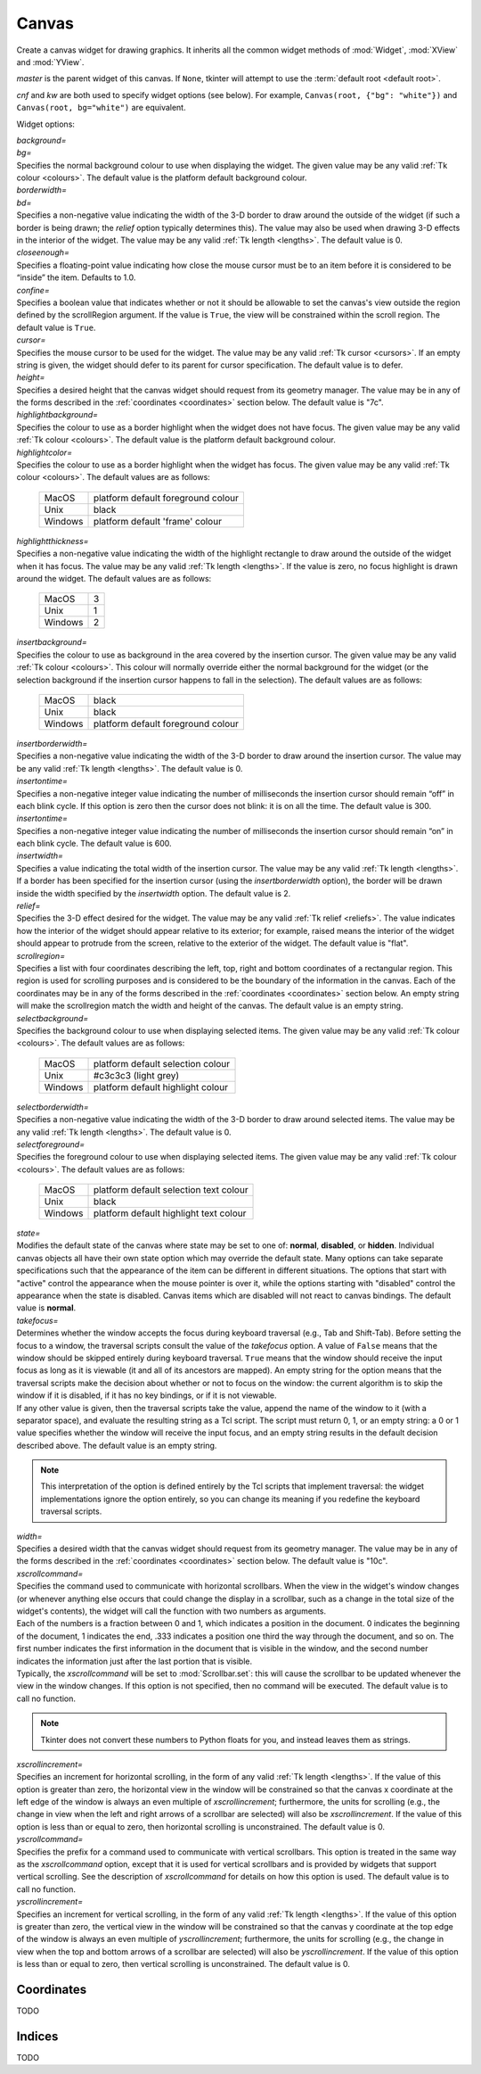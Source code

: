 .. raw:: html

    <style> .c3c3c3 {color:#c3c3c3} </style>

.. role:: c3c3c3

******
Canvas
******

.. class:: Canvas(master=None, cnf={}, **kw)

    Create a canvas widget for drawing graphics. It inherits all the common
    widget methods of :mod:`Widget`, :mod:`XView` and :mod:`YView`.

    *master* is the parent widget of this canvas. If ``None``, tkinter will
    attempt to use the :term:`default root <default root>`.

    *cnf* and *kw* are both used to specify widget options (see below). For
    example, ``Canvas(root, {"bg": "white"})`` and
    ``Canvas(root, bg="white")`` are equivalent.

    Widget options:

    | *background=*
    | *bg=*
    | Specifies the normal background colour to use when displaying the
      widget. The given value may be any valid :ref:`Tk colour <colours>`. The
      default value is the platform default background colour.

    | *borderwidth=*
    | *bd=*
    | Specifies a non-negative value indicating the width of the 3-D border to
      draw around the outside of the widget (if such a border is being drawn;
      the *relief* option typically determines this). The value may also be
      used when drawing 3-D effects in the interior of the widget. The value
      may be any valid :ref:`Tk length <lengths>`. The default value is 0.

    | *closeenough=*
    | Specifies a floating-point value indicating how close the mouse cursor
      must be to an item before it is considered to be “inside” the item.
      Defaults to 1.0.

    | *confine=*
    | Specifies a boolean value that indicates whether or not it should be
      allowable to set the canvas's view outside the region defined by the
      scrollRegion argument. If the value is ``True``, the view will be
      constrained within the scroll region. The default value is ``True``.

    | *cursor=*
    | Specifies the mouse cursor to be used for the widget. The value may be
      any valid :ref:`Tk cursor <cursors>`. If an empty string is given, the
      widget should defer to its parent for cursor specification. The default
      value is to defer.

    | *height=*
    | Specifies a desired height that the canvas widget should request from
      its geometry manager. The value may be in any of the forms described in
      the :ref:`coordinates <coordinates>` section below. The default value is
      "7c".

    | *highlightbackground=*
    | Specifies the colour to use as a border highlight when the widget does
      not have focus. The given value may be any valid
      :ref:`Tk colour <colours>`. The default value is the platform default
      background colour.

    | *highlightcolor=*
    | Specifies the colour to use as a border highlight when the widget has
      focus. The given value may be any valid :ref:`Tk colour <colours>`. The
      default values are as follows:

      +---------+------------------------------------+
      | MacOS   | platform default foreground colour |
      +---------+------------------------------------+
      | Unix    | black                              |
      +---------+------------------------------------+
      | Windows | platform default 'frame' colour    |
      +---------+------------------------------------+

    | *highlightthickness=*
    | Specifies a non-negative value indicating the width of the highlight
      rectangle to draw around the outside of the widget when it has focus.
      The value may be any valid :ref:`Tk length <lengths>`. If the value is
      zero, no focus highlight is drawn around the widget. The default values
      are as follows:

      +---------+---+
      | MacOS   | 3 |
      +---------+---+
      | Unix    | 1 |
      +---------+---+
      | Windows | 2 |
      +---------+---+

    | *insertbackground=*
    | Specifies the colour to use as background in the area covered by the
      insertion cursor. The given value may be any valid
      :ref:`Tk colour <colours>`. This colour will normally override either
      the normal background for the widget (or the selection background if the
      insertion cursor happens to fall in the selection). The default values
      are as follows:

      +---------+------------------------------------+
      | MacOS   | black                              |
      +---------+------------------------------------+
      | Unix    | black                              |
      +---------+------------------------------------+
      | Windows | platform default foreground colour |
      +---------+------------------------------------+

    | *insertborderwidth=*
    | Specifies a non-negative value indicating the width of the 3-D border to
      draw around the insertion cursor. The value may be any valid
      :ref:`Tk length <lengths>`. The default value is 0.

    | *insertontime=*
    | Specifies a non-negative integer value indicating the number of
      milliseconds the insertion cursor should remain “off” in each blink
      cycle. If this option is zero then the cursor does not blink: it is on
      all the time. The default value is 300.

    | *insertontime=*
    | Specifies a non-negative integer value indicating the number of
      milliseconds the insertion cursor should remain “on” in each blink
      cycle. The default value is 600.

    | *insertwidth=*
    | Specifies a value indicating the total width of the insertion cursor.
      The value may be any valid :ref:`Tk length <lengths>`. If a border has
      been specified for the insertion cursor (using the *insertborderwidth*
      option), the border will be drawn inside the width specified by the
      *insertwidth* option. The default value is 2.

    | *relief=*
    | Specifies the 3-D effect desired for the widget. The value may be any
      valid :ref:`Tk relief <reliefs>`. The value indicates how the interior
      of the widget should appear relative to its exterior; for example,
      raised means the interior of the widget should appear to protrude from
      the screen, relative to the exterior of the widget. The default value
      is "flat".

    | *scrollregion=*
    | Specifies a list with four coordinates describing the left, top, right
      and bottom coordinates of a rectangular region. This region is used for
      scrolling purposes and is considered to be the boundary of the
      information in the canvas. Each of the coordinates may be in any of the
      forms described in the :ref:`coordinates <coordinates>` section below.
      An empty string will make the scrollregion match the width and height of
      the canvas. The default value is an empty string.

    | *selectbackground=*
    | Specifies the background colour to use when displaying selected items.
      The given value may be any valid :ref:`Tk colour <colours>`. The default
      values are as follows:

      +---------+-----------------------------------+
      | MacOS   | platform default selection colour |
      +---------+-----------------------------------+
      | Unix    | #c3c3c3 (:c3c3c3:`light grey`)    |
      +---------+-----------------------------------+
      | Windows | platform default highlight colour |
      +---------+-----------------------------------+

    | *selectborderwidth=*
    | Specifies a non-negative value indicating the width of the 3-D border to
      draw around selected items. The value may be any valid
      :ref:`Tk length <lengths>`. The default value is 0.

    | *selectforeground=*
    | Specifies the foreground colour to use when displaying selected items.
      The given value may be any valid :ref:`Tk colour <colours>`. The default
      values are as follows:

      +---------+----------------------------------------+
      | MacOS   | platform default selection text colour |
      +---------+----------------------------------------+
      | Unix    | black                                  |
      +---------+----------------------------------------+
      | Windows | platform default highlight text colour |
      +---------+----------------------------------------+

    | *state=*
    | Modifies the default state of the canvas where state may be set to one
      of: **normal**, **disabled**, or **hidden**. Individual canvas objects
      all have their own state option which may override the default state.
      Many options can take separate specifications such that the appearance
      of the item can be different in different situations. The options that
      start with "active" control the appearance when the mouse pointer is
      over it, while the options starting with "disabled" control the
      appearance when the state is disabled. Canvas items which are disabled
      will not react to canvas bindings. The default value is **normal**.

    | *takefocus=*
    | Determines whether the window accepts the focus during keyboard
      traversal (e.g., Tab and Shift-Tab). Before setting the focus to a
      window, the traversal scripts consult the value of the *takefocus*
      option. A value of ``False`` means that the window should be skipped
      entirely during keyboard traversal. ``True`` means that the window
      should receive the input focus as long as it is viewable (it and all of
      its ancestors are mapped). An empty string for the option means that the
      traversal scripts make the decision about whether or not to focus on the
      window: the current algorithm is to skip the window if it is disabled,
      if it has no key bindings, or if it is not viewable.

    | If any other value is given, then the traversal scripts take the value,
      append the name of the window to it (with a separator space), and
      evaluate the resulting string as a Tcl script. The script must return 0,
      1, or an empty string: a 0 or 1 value specifies whether the window will
      receive the input focus, and an empty string results in the default
      decision described above. The default value is an empty string.

    .. note::
        This interpretation of the option is defined entirely by the Tcl
        scripts that implement traversal: the widget implementations ignore
        the option entirely, so you can change its meaning if you redefine
        the keyboard traversal scripts.

    | *width=*
    | Specifies a desired width that the canvas widget should request from its
      geometry manager. The value may be in any of the forms described in the
      :ref:`coordinates <coordinates>` section below. The default value is
      "10c".

    | *xscrollcommand=*
    | Specifies the command used to communicate with horizontal scrollbars.
      When the view in the widget's window changes (or whenever anything else
      occurs that could change the display in a scrollbar, such as a change
      in the total size of the widget's contents), the widget will call the
      function with two numbers as arguments.

    | Each of the numbers is a fraction between 0 and 1, which indicates a
      position in the document. 0 indicates the beginning of the document,
      1 indicates the end, .333 indicates a position one third the way through
      the document, and so on. The first number indicates the first
      information in the document that is visible in the window, and the
      second number indicates the information just after the last portion that
      is visible.

    | Typically, the *xscrollcommand* will be set to :mod:`Scrollbar.set`:
      this will cause the scrollbar to be updated whenever the view in the
      window changes. If this option is not specified, then no command will be
      executed. The default value is to call no function.

    .. note::
        Tkinter does not convert these numbers to Python floats for you, and
        instead leaves them as strings.

    | *xscrollincrement=*
    | Specifies an increment for horizontal scrolling, in the form of any
      valid :ref:`Tk length <lengths>`. If the value of this option is
      greater than zero, the horizontal view in the window will be constrained
      so that the canvas x coordinate at the left edge of the window is always
      an even multiple of *xscrollincrement*; furthermore, the units for
      scrolling (e.g., the change in view when the left and right arrows of a
      scrollbar are selected) will also be *xscrollincrement*. If the value of
      this option is less than or equal to zero, then horizontal scrolling is
      unconstrained. The default value is 0.

    | *yscrollcommand=*
    | Specifies the prefix for a command used to communicate with vertical
      scrollbars. This option is treated in the same way as the
      *xscrollcommand* option, except that it is used for vertical scrollbars
      and is provided by widgets that support vertical scrolling. See the
      description of *xscrollcommand* for details on how this option is used.
      The default value is to call no function.

    | *yscrollincrement=*
    | Specifies an increment for vertical scrolling, in the form of any valid
      :ref:`Tk length <lengths>`. If the value of this option is greater than
      zero, the vertical view in the window will be constrained so that the
      canvas y coordinate at the top edge of the window is always an even
      multiple of *yscrollincrement*; furthermore, the units for scrolling
      (e.g., the change in view when the top and bottom arrows of a scrollbar
      are selected) will also be *yscrollincrement*. If the value of this
      option is less than or equal to zero, then vertical scrolling is
      unconstrained. The default value is 0.

    .. method:: addtag_above(newtag, tagOrId)

        For a single item just after (above) the one given by *tagOrId* in the
        display list, add *newtag* to the list of tags associated with the
        item if it is not already present on that list. It is possible that
        no items will be above the item given by *tagOrId*, in which case the
        command has no effect. If *tagOrId* denotes more than one item, then
        the last (topmost) of these items in the display list is used.

    .. method:: addtag_all(newtag)

        For every item, add *newtag* to the list of tags associated with the
        item if it is not already present on that list. It is possible that
        there are no items, in which case the command has no effect.

    .. method:: addtag_below(newtag, tagOrId)

        For a single item just before (below) the one given by *tagOrId* in
        the display list, add *newtag* to the list of tags associated with the
        item if it is not already present on that list. It is possible that
        no items will be below the item given by *tagOrId*, in which case the
        command has no effect. If *tagOrId* denotes more than one item, then
        the first (lowest) of these items in the display list is used.

    .. method:: addtag_closest(newtag, x, y, halo=None, start=None)

        For the item closest to the point given by x and y, add *newtag* to
        the list of tags associated with the item if it is not already present
        on that list. It is possible that there are no items, in which case
        the command has no effect. If more than one item is at the same
        closest distance (e.g. two items overlap the point), then the top-most
        of these items (the last one in the display list) will have the new
        tag applied.

        If *halo* is specified, then it must be a non-negative
        :ref:`length <lengths>`. Any item closer than *halo* to the point is
        considered to overlap it. All items overlapping the halo are treated
        as if they have a distance of 0 from the given point.

        If *start* is specified, it names an item using a tag or id (if by
        tag, it selects the bottom / first item in the display list with the
        given tag). Instead of adding *newtag* to the topmost closest item,
        this will tag the topmost closest item that is below *start* in the
        display list; if no such item exists, then it will behave as if the
        *start* argument had not been specified. This will only have an effect
        if *halo* is given.

    .. method:: addtag_enclosed(newtag, x1, y1, x2, y2)

        For each item completely enclosed within the rectangular region given
        by *x1*, *y1*, *x2*, and *y2*, add *newtag* to the list of tags
        associated with the item if it is not already present on that list. It
        is possible that no items lie fully in this region, in which case the
        command has no effect. ``(x1, y1)`` must be the top-left corner of the
        region and ``(x2, y2)`` the bottom-right.

    .. method:: addtag_overlapping(newtag, x1, y1, x2, y2)

        For each item overlapping the rectangular region given by *x1*, *y1*,
        *x2*, and *y2*, add *newtag* to the list of tags associated with the
        item if it is not already present on that list. It is possible that no
        items overlap this region, in which case the command has no effect.
        ``(x1, y1)`` must be the top-left corner of the region and
        ``(x2, y2)`` the bottom-right.

    .. method:: addtag_withtag(newtag, tagOrId)

        For each item specified by *tagOrId*, add *newtag* to the list of tags
        associated with the item if it is not already present on that list. It
        is possible that no items have this tag / id, in which case the
        command has no effect.

    .. method:: bbox(*args)

        Returns a tuple with four integers giving an approximate bounding box
        for all the items given in *args*. The tuple has the form
        ``(x1, y1, x2, y2)``, such that the drawn areas of all the given
        elements are within the region bounded by x1 on the left, x2 on the
        right, y1 on the top, and y2 on the bottom. The return value may
        overestimate the actual bounding box by a few pixels. If no items
        match any of the item given in *args* or if the matching items have
        empty bounding boxes (i.e. they have nothing to display) then ``None``
        is returned.

    .. method:: canvasx(self, screenx, gridspacing=None)

        Given a window x-coordinate in the canvas *screenx*, this command
        returns the canvas x-coordinate that is displayed at that location. If
        *gridspacing* is specified, then the canvas coordinate is rounded to
        the nearest multiple of *gridspacing* units.

    .. method:: canvasy(screeny, gridspacing=None)

        Given a window y-coordinate in the canvas *screeny*, this command
        returns the canvas y-coordinate that is displayed at that location. If
        *gridspacing* is specified, then the canvas coordinate is rounded to
        the nearest multiple of *gridspacing* units.

    .. method:: coords(*args)

        Query or modify the coordinates that define an item. The first
        argument should always be the tag / id of a canvas item. If no
        coordinates are specified (i.e. the only argument given is the item
        tag / id), this command returns a tuple whose elements are the
        coordinates of the item.

        If coordinates are specified, then they replace the current
        coordinates for the given item. If the tag / id refers to multiple
        items, then the bottom / first one in the display list is used.

        .. note::

            For rectangles, ovals and arcs the returned list of coordinates
            has a fixed order, namely the left, top, right and bottom
            coordinates, which may not be the order originally given. Also
            the coordinates are always returned in screen units with no units
            (that is, in pixels). So if the original coordinates were
            specified for instance in centimeters or inches, the returned
            values will nevertheless be in pixels.

    .. method:: create_arc(*args, **kw)

        Draw an arc, chord or pieslice. Returns the item id.

        *args* is two coordinate points specifying a rectangle containing the
        oval (from which part is taken to draw the arc). Because tkinter
        flattens these, both ``(x1, y1, x2, y2)`` and
        ``((x1, y1), (x2, y2))`` are acceptable.

        .. image:: canvas_arc_bbox.svg

        *kw* is the options, which can be any of the following:

        | *dash=*
        | *activedash=*
        | *disableddash=*
        | These options specifies dash patterns for the normal, active and
          disabled states of the outline of the arc (correspondingly). The
          value may be any valid :ref:`Tk dash style <dashes>`. The default
          value is a solid outline.

        | *dashoffset=*
        | The starting offset in pixels into the pattern provided by the
          *dash* option. *dashoffset* is ignored if there is no *dash*
          pattern. The offset may have any of the forms described in the
          :ref:`coordinates <coordinates>` section below. The default value is
          0.

        | *extent=*
        | Specifies the size of the angular range occupied by the arc. The
          arc's range extends for the given number of degrees
          counter-clockwise from the starting angle given by the *start*
          option. The value may be negative. If it is greater than 360 or less
          than -360, then degrees modulo 360 is used as the extent. The
          default value is 90.

        | *fill=*
        | *activefill=*
        | *disabledfill=*
        | Specifies the colour to be used to fill arc's area in its normal,
          active and disabled states (correspondingly). The given value may be
          any valid :ref:`Tk colour <colours>`. If the value is an empty
          string, then the arc will not be filled (i.e. it will be
          transparent). The default value is an empty string.

        | *offset=*
        | Specifies the offset of stipples. The offset value can be of the
          form ``"x,y"`` or side, where side can be **n**, **ne**, **e**,
          **se**, **s**, **sw**, **w**, **nw**, or **center**. In the first
          case, the origin is the origin of the canvas itself, but putting #
          in front of the coordinate pair indicates using the current window's
          origin instead. The default value is ``"0,0"``.

        .. warning::
            Stipple offsets are only supported on Unix; they are silently
            ignored on other platforms.

        .. note::
            A Python tuple of ``(x, y)`` cannot be given and instead must be
            manually formatted to string of the correct format (``"x,y"`` or
            ``"#x,y"``).

        | *outline=*
        | *activeoutline=*
        | *disabledoutline=*
        | These options specifies the colour that should be used to draw the
          outline of the arc in its normal, active and disabled states
          (correspondingly). The given value may be any valid
          :ref:`Tk colour <colours>`. If colour is specified as an empty
          string then no outline is drawn for the arc. The default values are
          as follows:

          +---------+------------------------------------+
          | MacOS   | platform default foreground colour |
          +---------+------------------------------------+
          | Unix    | black                              |
          +---------+------------------------------------+
          | Windows | platform default foreground colour |
          +---------+------------------------------------+

        | *outlineoffset=*
        | Specifies the offset of the stipple pattern used for outlines, in
          the same way that the *offset* option controls fill stipples. See
          the *offset* option for a description of acceptable values. The
          default value is ``"0,0"``.

        | *outlinestipple=*
        | *activeoutlinestipple=*
        | *disabledoutlinestipple=*
        | This option specifies stipple patterns that should be used to draw
          the outline of the arc in its normal, active and disabled states
          (correspondingly). It indicates that the outline for the arc should
          be drawn with a stipple pattern and specifies the stipple pattern to
          use. The given value may be any valid :ref:`Tk Bitmap <bitmaps>`. If
          the *outline* option has not been specified then this option has no
          effect. If the value is an empty string, then the outline is drawn
          in a solid fashion. The default value is an empty string.

        .. warning::
            Stipples are not well supported on platforms other than Unix.

        | *stipple=*
        | *activestipple=*
        | *disabledstipple=*
        | This option specifies stipple patterns that should be used to fill
          the arc in its normal, active and disabled states (correspondingly).
          The given value may be any valid :ref:`Tk Bitmap <bitmaps>`. If the
          *fill* option has not been specified then this option has no effect.
          If the value is an empty string, then filling is done in a solid
          fashion. The default value is an empty string.

        .. warning::
            Stipples are not well supported on platforms other than Unix.

        | *start=*
        | Specifies the beginning of the angular range occupied by the arc.
          The value is given in degrees measured counter-clockwise from the
          3-o'clock position; it may be either positive or negative. The
          default value is 0.

        | *state=*
        | This allows the arc to override the canvas widget's global
          *state* option. It takes the same values: **normal**, **disabled**
          or **hidden**. An empty string will defer to the canvas widget's
          state. The default value is an empty string.

        | *style=*
        | Specifies how to draw the arc. If type is **pieslice** then the
          arc's region is defined by a section of the oval's perimeter plus
          two lines between the center of the oval and each end of the
          perimeter section. If type is **chord** then the arc's region is
          defined by a section of the oval's perimeter plus a single line
          connecting the two end points of the perimeter section. If type is
          **arc** then the arc's region consists of a section of the perimeter
          alone. In this last case the *fill* option is ignored. The default
          value is **pieslice**.

        | *tags=*
        | Specifies one or more tags to apply to the arc. When used in
          :mod:`Canvas.itemconfigure`, this replaces any existing tags for the
          arc. An empty list may also be specified. The default value is an
          empty list.

        | *width=*
        | *activewidth=*
        | *disabledwidth=*
        | Specifies the width of the outline to be drawn around the arc's
          region, in its normal, active and disabled states
          (correspondingly). The value may be in any of the forms described in
          the :ref:`coordinates <coordinates>` section below. If the *outline*
          option has been specified as an empty string, then this option has
          no effect. The default value is 1.

        .. note::
            Wide outlines will be drawn centered on the edges of the arc's
            region.

    .. method:: create_bitmap(*args, **kw)

        Draw a bitmap. Returns the item id.

        *args* is a single coordinate point ``(x, y)``.

        *kw* is the options, which can be any of the following:

        | *anchor=*
        | The given value determines how to position the bitmap relative to
          the positioning coordinate; it may have any valid
          :ref:`Tk anchor <anchors>`. For example, if the value is **center**
          then the bitmap is centered on the point; if the value is **n** then
          the bitmap will be drawn so that its top center point is at the
          positioning coordinate. The default value is **center**.

        | *background=*
        | *activebackground=*
        | *disabledbackground=*
        | Specifies the colour to use for each of the bitmap's “0” valued
          pixels in its normal, active and disabled states (correspondingly).
          The given value may be any valid :ref:`Tk colour <colours>`. If the
          value is an empty string, then nothing is displayed where the bitmap
          pixels are 0; this produces a transparent effect. The default value
          is an empty string.

        | *bitmap=*
        | *activebitmap=*
        | *disabledbitmap=*
        | Specifies the bitmap to display in its normal, active and disabled
          states (correspondingly). The given value may be any valid
          :ref:`Tk Bitmap <bitmaps>`. An empty string specifies no bitmap. The
          default value is an empty string.

        | *foreground=*
        | *activeforeground=*
        | *disabledforeground=*
        | Specifies the colour to use for each of the bitmap's “1” valued
          pixels in its normal, active and disabled states (correspondingly).
          The given value may be any valid :ref:`Tk colour <colours>`.

        | *state=*
        | This allows the bitmap to override the canvas widget's global
          *state* option. It takes the same values: **normal**, **disabled**
          or **hidden**. An empty string will defer to the canvas widget's
          state. The default value is an empty string.

        | *tags=*
        | Specifies one or more tags to apply to the bitmap. When used in
          :mod:`Canvas.itemconfigure`, this replaces any existing tags for the
          bitmap. An empty list may also be specified. The default value is an
          empty list.

    .. method:: create_image(*args, **kw)

        Draw an image. Returns the item id.

        *args* is a single coordinate point ``(x, y)``.

        *kw* is the options, which can be any of the following:

        | *anchor=*
        | The given value determines how to position the image relative to the
          positioning coordinate; it may have any valid
          :ref:`Tk anchor <anchors>`. For example, if the value is **center**
          then the image is centered on the point; if the value is **n** then
          the image will be drawn so that its top center point is at the
          positioning coordinate. The default value is **center**.

        | *image=*
        | *activeimage=*
        | *disabledimage=*
        | Specifies the image to display in the item in is normal, active and
          disabled states (correspondingly). The image must be a
          :mod:`BitmapImage`, :mod:`PhotoImage` or similar.

        | *state=*
        | This allows the image to override the canvas widget's global
          *state* option. It takes the same values: **normal**, **disabled**
          or **hidden**. An empty string will defer to the canvas widget's
          state. The default value is an empty string.

        | *tags=*
        | Specifies one or more tags to apply to the image. When used in
          :mod:`Canvas.itemconfigure`, this replaces any existing tags for the
          image. An empty list may also be specified. The default value is an
          empty list.

    .. method:: create_line(*args, **kw)

        Draw a line. Returns the item id.

        *args* is two or more coordinate points of the line. Because tkinter
        flattens these, both ``(x1, y1, ..., xn, yn)`` and
        ``((x1, y1), ..., (xn, yn))`` are acceptable.

        *kw* is the options, which can be any of the following:

        | *arrow=*
        | Indicates whether or not arrowheads are to be drawn at one or both
          ends of the line. The value must have one of the values **none**
          (for no arrowheads), **first** (for an arrowhead at the first point
          of the line), **last** (for an arrowhead at the last point of the
          line), or **both** (for arrowheads at both ends). When requested to
          draw an arrowhead, Tk internally adjusts the corresponding line end
          point so that the rendered line ends at the neck of the arrowhead
          rather than at its tip so that the line doesn't extend past the edge
          of the arrowhead. This may trigger a **Leave** event if the mouse is
          hovering this line end (see the :ref:`events <events>` section).
          Conversely, when removing an arrowhead Tk adjusts the corresponding
          line point the other way round, which may trigger an **Enter**
          event. The default value is **none**.

        | *arrowshape=*
        | This option indicates how to draw arrowheads. The shape argument
          must be a tuple / list with three elements, each specifying a
          distance in any of the forms described in the
          :ref:`coordinates <coordinates>` section below. The first element of
          the list gives the distance along the line from the neck of the
          arrowhead to its tip (**l1** in the diagram). The second element
          gives the distance along the line from the trailing points of the
          arrowhead to the tip (**l2**), and the third element gives the
          distance from the outside edge of the line to the trailing points
          (**l3**). The default value is ``(8, 10, 3)``.

          .. image:: canvas_line_arrowhead.svg

        | *capstyle=*
        | Specifies the ways in which caps are to be drawn at the endpoints of
          the line. The value may be any of **butt**, **projecting**, or
          **round**. Where arrowheads are drawn, the cap style is ignored. The
          default value is **butt**.

        | *dash=*
        | *activedash=*
        | *disableddash=*
        | These options specifies dash patterns for the normal, active and
          disabled states of the line (correspondingly). The value may be any
          valid :ref:`Tk dash style <dashes>`. The default value is a solid
          line.

        | *dashoffset=*
        | The starting offset in pixels into the pattern provided by the
          *dash* option. *dashoffset* is ignored if there is no *dash*
          pattern. The offset may have any of the forms described in the
          :ref:`coordinates <coordinates>` section below. The default value is
          0.

        | *fill=*
        | *activefill=*
        | *disabledfill=*
        | Specifies the colour used to draw the line in its normal, active and
          disabled states (correspondingly). The given value may be any valid
          :ref:`Tk colour <colours>`. If the value is an empty string, then
          the line will not be filled (i.e. it will be transparent). The
          default values are as follows:

          +---------+------------------------------------+
          | MacOS   | platform default foreground colour |
          +---------+------------------------------------+
          | Unix    | black                              |
          +---------+------------------------------------+
          | Windows | platform default foreground colour |
          +---------+------------------------------------+

        | *joinstyle=*
        | Specifies the ways in which joints are to be drawn at the vertices
          of the line (only applicable if more than 2 coordinates are given).
          The value may be any of **bevel**, **miter**, or **round**. The
          default value is **round**.

        | *smooth=*
        | This value must either be a boolean or a line smoothing method.

            | ``True``
            | **bezier**
            | The line should be drawn as a curve, rendered as a set of
              quadratic splines: one spline is drawn for the first and second
              line segments, one for the second and third, and so on.
              Straight-line segments can be generated within a curve by
              duplicating the end-points of the desired line segment.

            | **raw**
            | The line should also be drawn as a curve but where the list of
              coordinates is such that the first coordinate pair (and every
              third coordinate pair thereafter) is a knot point on a cubic
              Bezier curve, and the other coordinates are control points on
              the cubic Bezier curve. Straight line segments can be generated
              within a curve by making control points equal to their
              neighbouring knot points. If the last point is a control point
              and not a knot point, the point is repeated (one or two times)
              so that it also becomes a knot point.

            | ``False``
            | empty string
            | No smoothing is applied.

          The default value is ``False``.

        | *splinesteps=*
        | Specifies the degree of smoothness desired for curves: each spline
          will be approximated with number line segments. This option is
          ignored if the *smooth* option is ``False`` or an empty string. The
          default value is 12.

        | *stipple=*
        | *activestipple=*
        | *disabledstipple=*
        | This option specifies stipple patterns that should be used to fill
          the line in its normal, active and disabled states
          (correspondingly). The given value may be any valid
          :ref:`Tk Bitmap <bitmaps>`. If the *fill* option is an empty string,
          then this option has no effect. If the value is an empty string,
          then filling is done in a solid fashion. The default value is an
          empty string.

        .. warning::
            Stipples are not well supported on platforms other than Unix.

        | *state=*
        | This allows the line to override the canvas widget's global
          *state* option. It takes the same values: **normal**, **disabled**
          or **hidden**. An empty string will defer to the canvas widget's
          state. The default value is an empty string.

        | *tags=*
        | Specifies one or more tags to apply to the line. When used in
          :mod:`Canvas.itemconfigure`, this replaces any existing tags for the
          line. An empty list may also be specified. The default value is an
          empty list.

        | *width=*
        | *activewidth=*
        | *disabledwidth=*
        | Specifies the width the line to be drawn, in its normal, active and
          disabled states (correspondingly). The value may be in any of the
          forms described in the :ref:`coordinates <coordinates>` section
          below. If the *fill* option has been specified as an empty
          string, then this option has no effect. The default value is 1.

    .. method:: create_oval(*args, **kw)

        Draw an oval. Returns the item id.

        *args* is two coordinate points specifying a rectangle containing the
        oval. Because tkinter flattens these, both ``(x1, y1, x2, y2)`` and
        ``((x1, y1), (x2, y2))`` are acceptable.

        *kw* is the options, which can be any of the following:

        | *dash=*
        | *activedash=*
        | *disableddash=*
        | These options specifies dash patterns for the normal, active and
          disabled states of the outline of the oval (correspondingly). The
          value may be any valid :ref:`Tk dash style <dashes>`. The default
          value is a solid line.

        | *dashoffset=*
        | The starting offset in pixels into the pattern provided by the
          *dash* option. *dashoffset* is ignored if there is no *dash*
          pattern. The offset may have any of the forms described in the
          :ref:`coordinates <coordinates>` section below. The default value is
          0.

        | *fill=*
        | *activefill=*
        | *disabledfill=*
        | Specifies the colour to be used to fill oval's area in its normal,
          active and disabled states (correspondingly). The given value may be
          any valid :ref:`Tk colour <colours>`. If the value is an empty
          string, then the oval will not be filled (i.e. it will be
          transparent). The default value is an empty string.

        | *offset=*
        | Specifies the offset of stipples. The offset value can be of the
          form ``"x,y"`` or side, where side can be **n**, **ne**, **e**,
          **se**, **s**, **sw**, **w**, **nw**, or **center**. In the first
          case, the origin is the origin of the canvas itself, but putting #
          in front of the coordinate pair indicates using the current window's
          origin instead. The default value is ``"0,0"``.

        .. warning::
            Stipple offsets are only supported on Unix; they are silently
            ignored on other platforms.

        .. note::
            A Python tuple of ``(x, y)`` cannot be given and instead must be
            manually formatted to string of the correct format (``"x,y"`` or
            ``"#x,y"``).

        | *outline=*
        | *activeoutline=*
        | *disabledoutline=*
        | These options specifies the colour that should be used to draw the
          outline of the oval in its normal, active and disabled states
          (correspondingly). The given value may be any valid
          :ref:`Tk colour <colours>`. If colour is specified as an empty
          string then no outline is drawn for the oval. The default values are
          as follows:

          +---------+------------------------------------+
          | MacOS   | platform default foreground colour |
          +---------+------------------------------------+
          | Unix    | black                              |
          +---------+------------------------------------+
          | Windows | platform default foreground colour |
          +---------+------------------------------------+

        | *outlineoffset=*
        | Specifies the offset of the stipple pattern used for outlines, in
          the same way that the *offset* option controls fill stipples. See
          the *offset* option for a description of acceptable values. The
          default value is ``"0,0"``.

        | *outlinestipple=*
        | *activeoutlinestipple=*
        | *disabledoutlinestipple=*
        | This option specifies stipple patterns that should be used to draw
          the outline of the oval in its normal, active and disabled states
          (correspondingly). It indicates that the outline for the oval should
          be drawn with a stipple pattern and specifies the stipple pattern to
          use. The given value may be any valid :ref:`Tk Bitmap <bitmaps>`. If
          the *outline* option has not been specified then this option has no
          effect. If the value is an empty string, then the outline is drawn
          in a solid fashion. The default value is an empty string.

        .. warning::
            Stipples are not well supported on platforms other than Unix.

        | *stipple=*
        | *activestipple=*
        | *disabledstipple=*
        | This option specifies stipple patterns that should be used to fill
          the oval in its normal, active and disabled states
          (correspondingly). The given value may be any valid
          :ref:`Tk Bitmap <bitmaps>`. If the *fill* option has not been
          specified then this option has no effect. If the value is an empty
          string, then filling is done in a solid fashion. The default value
          is an empty string.

        .. warning::
            Stipples are not well supported on platforms other than Unix.

        | *state=*
        | This allows the oval to override the canvas widget's global
          *state* option. It takes the same values: **normal**, **disabled**
          or **hidden**. An empty string will defer to the canvas widget's
          state. The default value is an empty string.

        | *tags=*
        | Specifies one or more tags to apply to the oval. When used in
          :mod:`Canvas.itemconfigure`, this replaces any existing tags for the
          oval. An empty list may also be specified. The default value is an
          empty list.

        | *width=*
        | *activewidth=*
        | *disabledwidth=*
        | Specifies the width of the outline to be drawn around the oval's
          region, in its normal, active and disabled states (correspondingly).
          The value may be in any of the forms described in the
          :ref:`coordinates <coordinates>` section below. If the *outline*
          option has been specified as an empty string, then this option has
          no effect. The default value is 1.

    .. method:: create_polygon(*args, **kw)

        Draw a polygon. Returns the item id.

        *args* is two or more coordinate points of the polygon. These will be
        it's vertices (corners). Because tkinter flattens these, both
        ``(x1, y1, ..., xn, yn)`` and ``((x1, y1), ..., (xn, yn))`` are
        acceptable.

        *kw* is the options, which can be any of the following:

        | *dash=*
        | *activedash=*
        | *disableddash=*
        | These options specifies dash patterns for the normal, active and
          disabled states of the outline of the polygon (correspondingly). The
          value may be any valid :ref:`Tk dash style <dashes>`. The default
          value is a solid line.

        | *dashoffset=*
        | The starting offset in pixels into the pattern provided by the
          *dash* option. *dashoffset* is ignored if there is no *dash*
          pattern. The offset may have any of the forms described in the
          :ref:`coordinates <coordinates>` section below. The default value is
          0.

        | *fill=*
        | *activefill=*
        | *disabledfill=*
        | Specifies the colour to be used to fill polygon's area in its
          normal, active and disabled states (correspondingly). The given
          value may be any valid :ref:`Tk colour <colours>`. If the value is
          an empty string, then the oval will not be filled (i.e. it will be
          transparent). The default value is an empty string.

        | *joinstyle=*
        | Specifies the ways in which joints are to be drawn at the vertices
          of the polygon. The value may be any of **bevel**, **miter**, or
          **round**. The default value is **round**.

        | *offset=*
        | Specifies the offset of stipples. The offset value can be of the
          form ``"x,y"`` or side, where side can be **n**, **ne**, **e**,
          **se**, **s**, **sw**, **w**, **nw**, or **center**. In the first
          case, the origin is the origin of the canvas itself, but putting #
          in front of the coordinate pair indicates using the current window's
          origin instead. The default value is ``"0,0"``.

        .. warning::
            Stipple offsets are only supported on Unix; they are silently
            ignored on other platforms.

        .. note::
            A Python tuple of ``(x, y)`` cannot be given and instead must be
            manually formatted to string of the correct format (``"x,y"`` or
            ``"#x,y"``).

        | *outline=*
        | *activeoutline=*
        | *disabledoutline=*
        | These options specifies the colour that should be used to draw the
          outline of the oval in its normal, active and disabled states
          (correspondingly). The given value may be any valid
          :ref:`Tk colour <colours>`. If colour is specified as an empty
          string then no outline is drawn for the oval. The default values are
          as follows:

          +---------+------------------------------------+
          | MacOS   | platform default foreground colour |
          +---------+------------------------------------+
          | Unix    | black                              |
          +---------+------------------------------------+
          | Windows | platform default foreground colour |
          +---------+------------------------------------+

        | *outlineoffset=*
        | Specifies the offset of the stipple pattern used for outlines, in
          the same way that the *offset* option controls fill stipples. See
          the *offset* option for a description of acceptable values. The
          default value is ``"0,0"``.

        | *outlinestipple=*
        | *activeoutlinestipple=*
        | *disabledoutlinestipple=*
        | This option specifies stipple patterns that should be used to draw
          the outline of the oval in its normal, active and disabled states
          (correspondingly). It indicates that the outline for the oval should
          be drawn with a stipple pattern and specifies the stipple pattern to
          use. The given value may be any valid :ref:`Tk Bitmap <bitmaps>`. If
          the *outline* option has not been specified then this option has no
          effect. If the value is an empty string, then the outline is drawn
          in a solid fashion. The default value is an empty string.

        | *smooth=*
        | This value must either be a boolean or a line smoothing method.

            | ``True``
            | **bezier**
            | The outline should be drawn as a curve, rendered as a set of
              quadratic splines: one spline is drawn for the first and second
              line segments, one for the second and third, and so on.
              Straight-line segments can be generated within a curve by
              duplicating the end-points of the desired line segment.

            | **raw**
            | The outline should also be drawn as a curve but where the list
              of coordinates is such that the first coordinate pair (and every
              third coordinate pair thereafter) is a knot point on a cubic
              Bezier curve, and the other coordinates are control points on
              the cubic Bezier curve. Straight line segments can be generated
              within a curve by making control points equal to their
              neighbouring knot points. If the last point is a control point
              and not a knot point, the point is repeated (one or two times)
              so that it also becomes a knot point.

            | ``False``
            | empty string
            | No smoothing is applied.

          The default value is ``False``.

        | *splinesteps=*
        | Specifies the degree of smoothness desired for curves: each spline
          will be approximated with number line segments. This option is
          ignored if the *smooth* option is ``False`` or an empty string. The
          default value is 12.

        | *stipple=*
        | *activestipple=*
        | *disabledstipple=*
        | This option specifies stipple patterns that should be used to fill
          the polygon in its normal, active and disabled states
          (correspondingly). The given value may be any valid
          :ref:`Tk Bitmap <bitmaps>`. If the *fill* option has not been
          specified then this option has no effect. If the value is an empty
          string, then filling is done in a solid fashion. The default value
          is an empty string.

        .. warning::
            Stipples are not well supported on platforms other than Unix.

        | *state=*
        | This allows the polygon to override the canvas widget's global
          *state* option. It takes the same values: **normal**, **disabled**
          or **hidden**. An empty string will defer to the canvas widget's
          state. The default value is an empty string.

        | *tags=*
        | Specifies one or more tags to apply to the polygon. When used in
          :mod:`Canvas.itemconfigure`, this replaces any existing tags for the
          polygon. An empty list may also be specified. The default value is
          an empty list.

        | *width=*
        | *activewidth=*
        | *disabledwidth=*
        | Specifies the width of the outline to be drawn around the polygon's
          region, in its normal, active and disabled states (correspondingly).
          The value may be in any of the forms described in the
          :ref:`coordinates <coordinates>` section below. If the *outline*
          option has been specified as an empty string, then this option has
          no effect. The default value is 1.

    .. method:: create_rectangle(*args, **kw)

        Draw a rectangle. Returns the item id.

        *args* is two coordinate points specifying opposite corners of the
        rectangle. Because tkinter flattens these, both ``(x1, y1, x2, y2)``
        and ``((x1, y1), (x2, y2))`` are acceptable.

        *kw* is the options, which can be any of the following:

        | *dash=*
        | *activedash=*
        | *disableddash=*
        | These options specifies dash patterns for the normal, active and
          disabled states of the outline of the rectangle (correspondingly).
          The value may be any valid :ref:`Tk dash style <dashes>`. The
          default value is a solid line.

        | *dashoffset=*
        | The starting offset in pixels into the pattern provided by the
          *dash* option. *dashoffset* is ignored if there is no *dash*
          pattern. The offset may have any of the forms described in the
          :ref:`coordinates <coordinates>` section below. The default value is
          0.

        | *fill=*
        | *activefill=*
        | *disabledfill=*
        | Specifies the colour to be used to fill rectangle's area in its
          normal, active and disabled states (correspondingly). The given
          value may be any valid :ref:`Tk colour <colours>`. If the value is
          an empty string, then the rectangle will not be filled (i.e. it will
          be transparent). The default value is an empty string.

        | *offset=*
        | Specifies the offset of stipples. The offset value can be of the
          form ``"x,y"`` or side, where side can be **n**, **ne**, **e**,
          **se**, **s**, **sw**, **w**, **nw**, or **center**. In the first
          case, the origin is the origin of the canvas itself, but putting #
          in front of the coordinate pair indicates using the current window's
          origin instead. The default value is ``"0,0"``.

        .. warning::
            Stipple offsets are only supported on Unix; they are silently
            ignored on other platforms.

        .. note::
            A Python tuple of ``(x, y)`` cannot be given and instead must be
            manually formatted to string of the correct format (``"x,y"`` or
            ``"#x,y"``).

        | *outline=*
        | *activeoutline=*
        | *disabledoutline=*
        | These options specifies the colour that should be used to draw the
          outline of the rectangle in its normal, active and disabled states
          (correspondingly). The given value may be any valid
          :ref:`Tk colour <colours>`. If colour is specified as an empty
          string then no outline is drawn for the rectangle. The default
          values are as follows:

          +---------+------------------------------------+
          | MacOS   | platform default foreground colour |
          +---------+------------------------------------+
          | Unix    | black                              |
          +---------+------------------------------------+
          | Windows | platform default foreground colour |
          +---------+------------------------------------+

        | *outlineoffset=*
        | Specifies the offset of the stipple pattern used for outlines, in
          the same way that the *offset* option controls fill stipples. See
          the *offset* option for a description of acceptable values. The
          default value is ``"0,0"``.

        | *outlinestipple=*
        | *activeoutlinestipple=*
        | *disabledoutlinestipple=*
        | This option specifies stipple patterns that should be used to draw
          the outline of the rectangle in its normal, active and disabled
          states (correspondingly). It indicates that the outline for the
          rectangle should be drawn with a stipple pattern and specifies the
          stipple pattern to use. The given value may be any valid
          :ref:`Tk Bitmap <bitmaps>`. If the *outline* option has not been
          specified then this option has no effect. If the value is an empty
          string, then the outline is drawn in a solid fashion. The default
          value is an empty string.

        .. warning::
            Stipples are not well supported on platforms other than Unix.

        | *stipple=*
        | *activestipple=*
        | *disabledstipple=*
        | This option specifies stipple patterns that should be used to fill
          the rectangle in its normal, active and disabled states
          (correspondingly). The given value may be any valid
          :ref:`Tk Bitmap <bitmaps>`. If the *fill* option has not been
          specified then this option has no effect. If the value is an empty
          string, then filling is done in a solid fashion. The default value
          is an empty string.

        .. warning::
            Stipples are not well supported on platforms other than Unix.

        | *state=*
        | This allows the rectangle to override the canvas widget's global
          *state* option. It takes the same values: **normal**, **disabled**
          or **hidden**. An empty string will defer to the canvas widget's
          state. The default value is an empty string.

        | *tags=*
        | Specifies one or more tags to apply to the rectangle. When used in
          :mod:`Canvas.itemconfigure`, this replaces any existing tags for the
          rectangle. An empty list may also be specified. The default value is
          an empty list.

        | *width=*
        | *activewidth=*
        | *disabledwidth=*
        | Specifies the width of the outline to be drawn around the
          rectangle's region, in its normal, active and disabled states
          (correspondingly). The value may be in any of the forms described in
          the :ref:`coordinates <coordinates>` section below. If the *outline*
          option has been specified as an empty string, then this option has
          no effect. The default value is 1.

    .. method:: create_text(*args, **kw)

        Draw text. Returns the item id.

        *args* is a single coordinate point ``(x, y)``.

        *kw* is the options, which can be any of the following:

        | *anchor=*
        | The given value determines how to position the text relative to the
          positioning coordinate; it may have any valid
          :ref:`Tk anchor <anchors>`. For example, if the value is **center**
          then the text is centered on the point; if the value is **n** then
          the text will be drawn so that its top center point is at the
          positioning coordinate. The default value is **center**.

        | *angle=*
        | This value is how many degrees to rotate the text anticlockwise
          about the positioning point for the text; it may have any
          floating-point value from 0.0 to 360.0. For example, if the value is
          90, then the text will be drawn vertically from bottom to top. The
          default value is 0.

        | *fill=*
        | *activefill=*
        | *disabledfill=*
        | Specifies the colour used to draw the text in its normal, active and
          disabled states (correspondingly). The given value may be any valid
          :ref:`Tk colour <colours>`. If the value is an empty string, then
          the text will not be filled (i.e. it will be transparent). The
          default values are as follows:

          +---------+------------------------------------+
          | MacOS   | platform default foreground colour |
          +---------+------------------------------------+
          | Unix    | black                              |
          +---------+------------------------------------+
          | Windows | platform default foreground colour |
          +---------+------------------------------------+

        | *font=*
        | Specifies the font to use for the text item. The value may be any
          valid :ref:`Tk font <fonts>`. The default value is
          **TkDefaultFont**.

        | *justify=*
        | Specifies how to justify the text within its bounding region. The
          value must be one of **left**, **right**, or **center**. This option
          will only matter if the text is displayed as multiple lines. The
          default value is **left**.

        | *stipple=*
        | *activestipple=*
        | *disabledstipple=*
        | This option specifies stipple patterns that should be used to fill
          the line in its normal, active and disabled states
          (correspondingly). The given value may be any valid
          :ref:`Tk Bitmap <bitmaps>`. If the *fill* option is an empty string,
          then this option has no effect. If the value is an empty string,
          then filling is done in a solid fashion. The default value is an
          empty string.

        .. warning::
            Stipples are not well supported on platforms other than Unix.

        | *state=*
        | This allows the rectangle to override the canvas widget's global
          *state* option. It takes the same values: **normal**, **disabled**
          or **hidden**. An empty string will defer to the canvas widget's
          state. The default value is an empty string.

        | *tags=*
        | Specifies one or more tags to apply to the rectangle. When used in
          :mod:`Canvas.itemconfigure`, this replaces any existing tags for the
          rectangle. An empty list may also be specified. The default value is
          an empty list.

        | *text=*
        | String specifies the characters to be displayed in the text item.
          Newline characters cause line breaks. The characters in the item may
          also be changed with the :mod:`Canvas.dchars` and
          :mod:`Canvas.insert` methods. The default value is an empty string.

        | *underline=*
        | Specifies the integer index of a character within the text to be
          underlined. 0 corresponds to the first character of the text
          displayed, 1 to the next character, and so on. -1 means that no
          underline should be drawn. Multiple characters cannot be underlined
          with the exception of the whole text, where the appropriate font
          should be used instead. The default value is -1.

        | *width=*
        | Specifies a maximum line length for the text, in any of the forms
          described in the :ref:`coordinates <coordinates>` section below. If
          this option is 0 the text is broken into lines only at newline
          characters. However, if this option is non-zero then any line that
          would be longer than lineLength is broken just before a space
          character to make the line shorter than the given length; the space
          character is treated as if it were a newline character. The default
          value is 0.

    .. method:: create_window(*args, **kw)

        'Embeds' another widget on the canvas. Returns the item id.

        *args* is a single coordinate point ``(x, y)``.

        *kw* is the options, which can be any of the following:

        | *anchor=*
        | The given value determines how to position the widget relative to
          the positioning coordinate; it may have any valid
          :ref:`Tk anchor <anchors>`. For example, if the value is **center**
          then the widget is centered on the point; if the value is **n** then
          the window will be drawn so that its top center point is at the
          positioning coordinate. The default value is **center**.

        | *height=*
        | Specifies the height to assign to the item's widget. The value may
          have any of the forms described in the
          :ref:`coordinates <coordinates>` section below. If the value is
          specified as 0, then the window is given whatever height it requests
          internally. The default value is 0.

        | *state=*
        | This allows the rectangle to override the canvas widget's global
          *state* option. It takes the same values: **normal**, **disabled**
          or **hidden**. An empty string will defer to the canvas widget's
          state. The default value is an empty string.

        | *tags=*
        | Specifies one or more tags to apply to the rectangle. When used in
          :mod:`Canvas.itemconfigure`, this replaces any existing tags for the
          rectangle. An empty list may also be specified. The default value is
          an empty list.

        | *width=*
        | Specifies the width to assign to the item's widget. The value may
          have any of the forms described in the
          :ref:`coordinates <coordinates>` section below. If the value is
          specified as 0, then the window is given whatever height it requests
          internally. The default value is 0.

        | *window=*
        | Specifies the widget to associate with this item. The widget
          specified must either be a child of the canvas widget or a child of
          some ancestor of the canvas widget. The given widget must not be a
          :mod:`Toplevel` window.

    .. method:: dchars(*args)

        For each item given by the first value of *args* (item id or tag),
        delete the characters, or coordinates, in the range given by second
        and third values of *args*, inclusive. If some of the items given by
        do not support indexing operations then they ignore this operation.
        Text items interpret second and third values of *args* as indices to a
        character, line and polygon items interpret them as indices to a
        coordinate (an x,y pair). Indices are described in
        :ref:`indices <indices>` section below. If only two values are given
        by *args*, the third value defaults to be the same as the second.

    .. method:: delete(*args)

        Delete each of the items given by the first (and only) value of *args*
        (this should be an item id or tag).

    .. method:: dtag(*args)

        For each of the items given by the first value of *args* (this should
        be an item id or tag), delete the tag given by the second value of
        *args* from the list of those associated with the item. If an item
        does not have the tag specified for deletion, then the item is
        unaffected by the command. If only one value is given in *args*, it
        defaults to be the same as that of the first value.

    .. method:: find_above(tagOrId)

        Returns a single item just after (above) the one given by *tagOrId* in
        the display list, regardless of current visibility. If *tagOrId*
        denotes more than one item, then the last (topmost) of these items in
        the display list is used.

    .. method:: find_all()

        Returns every item on the canvas, regardless of current visibility.
        The items are returned in stacking order, with the lowest item first.

    .. method:: find_below(tagOrId)

        Returns a single item just before (below) the one given by *tagOrId*
        in the display list, regardless of current visibility. If *tagOrId*
        denotes more than one item, then the first (lowest) of these items in
        the display list is used.

    .. method:: find_closest(x, y, halo=None, start=None)

        Returns the closest visible item to the point given by x and y. If
        more than one item is at the same closest distance (e.g. two items
        overlap the point), then the top-most of these items (the last one in
        the display list) will be returned.

        If *halo* is specified, then it must be a non-negative
        :ref:`length <lengths>`. Any item closer than *halo* to the point is
        considered to overlap it. All items overlapping the halo are treated
        as if they have a distance of 0 from the given point.

        If *start* is specified, it names an item using a tag or id (if by
        tag, it selects the bottom / first item in the display list with the
        given tag). Instead of returning the topmost closest item, this will
        return the topmost closest item that is below *start* in the display
        list; if no such item exists, then it will behave as if the *start*
        argument had not been specified. This will only have an effect if
        *halo* is given.

    .. method:: find_enclosed(x1, y1, x2, y2)

        Returns every item completely enclosed within the rectangular region
        given by *x1*, *y1*, *x2*, and *y2*. ``(x1, y1)`` must be the top-left
        corner of the region and ``(x2, y2)`` the bottom-right. The items are
        returned in stacking order, with the lowest item first.

    .. method:: find_overlapping(x1, y1, x2, y2)

        Returns every item overlapping the rectangular region given by *x1*,
        *y1*, *x2*, and *y2*. ``(x1, y1)`` must be the top-left corner of the
        region and ``(x2, y2)`` the bottom-right. The items are returned in
        stacking order, with the lowest item first.

    .. method:: find_withtag(tagOrId)

        Returns every item specified by *tagOrId*. The items are returned in
        stacking order, with the lowest item first. If an id is given, the a
        tuple of just that id will be returned and therefore most uses of this
        method will provide a tag instead.

    .. method:: focus(*args)

        Set the keyboard focus for the canvas widget to the item given by the
        first value of *args*. If this value refers to several items, then the
        focus is set to the first (lowest) such item in the display list that
        supports the insertion cursor. If tagOrId does not refer to any items,
        or if none of them support the insertion cursor, then the focus is not
        changed. If the first value of *args* is an empty string, then the
        focus item is reset so that no item has the focus. If *args* is empty
        then the command returns the id for the item that currently has the
        focus, or an empty string if no item has the focus.

        Once the focus has been set to an item, the item will display the
        insertion cursor and all keyboard events will be directed to that
        item. The focus item within a canvas and the focus item on the window
        are totally independent: a given item does not actually have the input
        focus unless it satisfies both of the following:

        (a) its canvas is the focus widget

        (b) the item is the focus item within the canvas

        In most cases, it is advisable to follow :mod:`Canvas.focus` with one
        of :mod:`Widget.focus_force` or :mod:`Widget.focus_set` to set the
        focus widget to the canvas (if it was not there already).

    .. method:: gettags(*args)

        This can be somewhat thought of as the inverse of
        :mod:`Canvas.find_withtag`; given a single value in *args*, this will
        return the tags for that item. If multiple items are specified by the
        given value, then the tags of the first (lowest) item in the display
        list are returned.

    .. method:: icursor(*args)

        Set the position of the insertion cursor for the item(s) given by the
        first value of *args* to just before the character whose position is
        given by the second value of *args*. If some or all of the items given
        by the first value do not support an insertion cursor then this
        command has no effect on them. See the :ref:`indices <indices>`
        section below for a description of the legal forms for index.

        .. note::
            The insertion cursor is only displayed in an item if that item
            currently has the keyboard focus (see the :mod:`Canvas.focus`
            method above), but the cursor position may be set even when the
            item does not have the focus.

    .. method:: index(*args)

        This command returns an integer giving the numerical index within the
        first value of *args* corresponding to the second value. The second
        value gives a textual description of the desired position as described
        in :ref:`indices <indices>` below. Text items interpret index as an
        index to a character while line and polygon items interpret it as an
        index to a coordinate (an x,y pair). The return value is guaranteed to
        lie between 0 and the number of characters or coordinates within the
        item (inclusive). If the first value of *args* refers to multiple
        items, then the index is processed in the first (lowest) of these
        items that supports indexing operations.

    .. method:: insert(*args)

        For each of the items given by the first value of *args*, if the item
        supports text or coordinate, insertion then the third value of *args*
        is inserted into the item's text just before the character, or
        coordinate, whose index is that given by the second value of *args*.
        Text items interpret the second value as an index to a character while
        line and polygon items interpret it as an index to a coordinate
        (an x,y pair). For lines and polygons the third value of *args* must
        be a valid coordinate sequence. See :ref:`indices <indices>` below for
        information about the forms allowed for the second value of *args*.

    .. method:: itemcget(tagOrId, option)

        Returns the current value of the configuration option for the item
        given by *tagOrId* whose name is *option*. This command is similar to
        the :mod:`Widget.cget` method except that it applies to a particular
        item rather than the widget as a whole. *option* may have any of the
        options accepted by the create_* method used to first create the item.
        If *tagOrId* is a tag that refers to more than one item, the first
        (lowest) such item is used.

    .. method:: itemconfig(tagOrId, cnf=None, **kw)

        See :mod:`Canvas.itemconfigure`.

    .. method:: itemconfigure(tagOrId, cnf=None, **kw)
    
        This command is similar to the :mod:`Widget.configure` method except
        that it modifies item-specific options for the items given by
        *tagOrId* instead of modifying options for the overall canvas widget.
        If no option/s are specified, this returns a list describing all of
        the available options for the first item given by *tagOrId* (see
        :ref:`getting configuration information <get_config_info>` for
        information on the format of the return value). If one or more
        option-value pairs are specified, then the command modifies the given
        widget option/s to have the given value/s in each of the items given
        by *tagOrId*; in this case the method returns ``None``. The options
        and values are the same as those accepted by the create_* method used
        to first create the item/s.

    .. method:: lift(*args)

        See :mod:`Canvas.tag_raise`.

    .. method:: lower(*args)

        See :mod:`Canvas.tag_lower`.

    .. method:: move(*args)

    .. method:: moveto(tagOrId, x='', y='')

    .. method:: postscript(cnf={}, **kw)

    .. method:: scale(*args)

    .. method:: scan_dragto(x, y, gain=10)

    .. method:: scan_mark(x, y)

    .. method:: select_adjust(tagOrId, index)

    .. method:: select_clear()

    .. method:: select_from(tagOrId, index)

    .. method:: select_item()

    .. method:: select_to(tagOrId, index)

    .. method:: tag_bind(tagOrId, sequence=None, func=None, add=None)

    .. method:: tag_lower(*args)

    .. method:: tag_raise(*args)

    .. method:: tag_unbind(tagOrId, sequence, funcid=None)

    .. method:: tkraise(*args)

        See :mod:`Canvas.tag_raise`.

    .. method:: type(tagOrId)


.. _coordinates:

Coordinates
-----------

TODO


.. _indices:

Indices
-------

TODO
